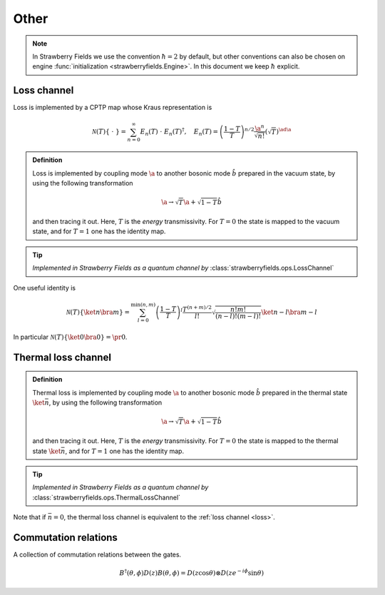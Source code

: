 
.. raw:: html

   <style>
      h1 {
         counter-reset: section;
      }
      h2::before {
        counter-increment: section;
        content: counter(section) ". ";
        white-space: pre;
      }
      h2 {
         border-bottom: 1px solid #ddd;
      }
      h2 a {
         color: black;
      }
      h3 a {
         color: black;
      }
      .local > ul {
         list-style-type: decimal;
      }
      .local > ul ul {
         list-style-type: initial;
      }
   </style>

Other
======




.. note:: In Strawberry Fields we use the convention :math:`\hbar=2` by default, but other conventions can also be chosen on engine :func:`initialization <strawberryfields.Engine>`. In this document we keep :math:`\hbar` explicit.

.. _loss:

Loss channel
---------------------------------------------

Loss is implemented by a CPTP map whose Kraus representation is

.. math::
   \mathcal{N}(T)\left\{\ \cdot \ \right\} = \sum_{n=0}^{\infty} E_n(T) \  \cdot \ E_n(T)^\dagger , \quad E_n(T) = \left(\frac{1-T}{T} \right)^{n/2} \frac{\a^n}{\sqrt{n!}} \left(\sqrt{T}\right)^{\ad \a}

.. admonition:: Definition
    :class: defn

    Loss is implemented by coupling mode :math:`\a` to another bosonic mode :math:`\hat{b}` prepared in the vacuum state, by using the following transformation

    .. math::
       \a \to \sqrt{T} \a+\sqrt{1-T} \hat{b}

    and then tracing it out. Here, :math:`T` is the *energy* transmissivity. For :math:`T = 0` the state is mapped to the vacuum state, and for :math:`T=1` one has the identity map.

.. tip::

   *Implemented in Strawberry Fields as a quantum channel by* :class:`strawberryfields.ops.LossChannel`


One useful identity is

.. math::
   \mathcal{N}(T)\left\{\ket{n}\bra{m} \right\}=\sum_{l=0}^{\min(n,m)} \left(\frac{1-T}{T}\right)^l \frac{T^{(n+m)/2}}{l!} \sqrt{\frac{n! m!}{(n-l)!(m-l)!}} \ket{n-l}\bra{m-l}

In particular :math:`\mathcal{N}(T)\left\{\ket{0}\bra{0} \right\} =  \pr{0}`.


.. _thermal_loss:

Thermal loss channel
---------------------------------------------

.. admonition:: Definition
    :class: defn

    Thermal loss is implemented by coupling mode :math:`\a` to another bosonic mode :math:`\hat{b}` prepared in the thermal state :math:`\ket{\bar{n}}`, by using the following transformation

    .. math::
       \a \to \sqrt{T} \a+\sqrt{1-T} \hat{b}

    and then tracing it out. Here, :math:`T` is the *energy* transmissivity. For :math:`T = 0` the state is mapped to the thermal state :math:`\ket{\bar{n}}`, and for :math:`T=1` one has the identity map.

.. tip::

   *Implemented in Strawberry Fields as a quantum channel by* :class:`strawberryfields.ops.ThermalLossChannel`


Note that if :math:`\bar{n}=0`, the thermal loss channel is equivalent to the :ref:`loss channel <loss>`.


Commutation relations
---------------------------------------------

A collection of commutation relations between the gates.

.. math::
   B^\dagger(\theta,\phi) D(z) B(\theta,\phi) = D(z \cos \theta) \otimes D(z e^{-i\phi} \sin \theta)


